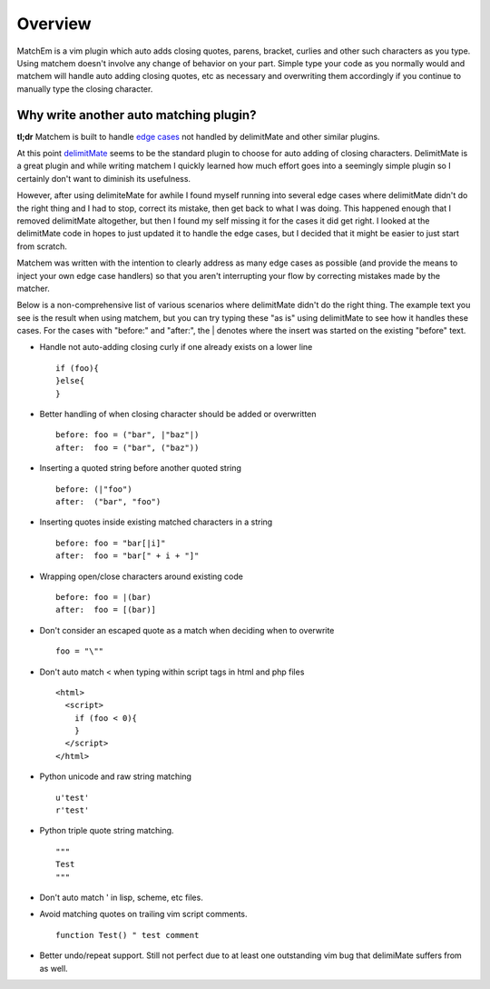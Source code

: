 .. Copyright (c) 2012, Eric Van Dewoestine
   All rights reserved.

   Redistribution and use of this software in source and binary forms, with
   or without modification, are permitted provided that the following
   conditions are met:

   * Redistributions of source code must retain the above
     copyright notice, this list of conditions and the
     following disclaimer.

   * Redistributions in binary form must reproduce the above
     copyright notice, this list of conditions and the
     following disclaimer in the documentation and/or other
     materials provided with the distribution.

   * Neither the name of Eric Van Dewoestine nor the names of its
     contributors may be used to endorse or promote products derived from
     this software without specific prior written permission of
     Eric Van Dewoestine.

   THIS SOFTWARE IS PROVIDED BY THE COPYRIGHT HOLDERS AND CONTRIBUTORS "AS
   IS" AND ANY EXPRESS OR IMPLIED WARRANTIES, INCLUDING, BUT NOT LIMITED TO,
   THE IMPLIED WARRANTIES OF MERCHANTABILITY AND FITNESS FOR A PARTICULAR
   PURPOSE ARE DISCLAIMED. IN NO EVENT SHALL THE COPYRIGHT OWNER OR
   CONTRIBUTORS BE LIABLE FOR ANY DIRECT, INDIRECT, INCIDENTAL, SPECIAL,
   EXEMPLARY, OR CONSEQUENTIAL DAMAGES (INCLUDING, BUT NOT LIMITED TO,
   PROCUREMENT OF SUBSTITUTE GOODS OR SERVICES; LOSS OF USE, DATA, OR
   PROFITS; OR BUSINESS INTERRUPTION) HOWEVER CAUSED AND ON ANY THEORY OF
   LIABILITY, WHETHER IN CONTRACT, STRICT LIABILITY, OR TORT (INCLUDING
   NEGLIGENCE OR OTHERWISE) ARISING IN ANY WAY OUT OF THE USE OF THIS
   SOFTWARE, EVEN IF ADVISED OF THE POSSIBILITY OF SUCH DAMAGE.

.. _overview:

==================
Overview
==================

MatchEm is a vim plugin which auto adds closing quotes, parens, bracket,
curlies and other such characters as you type.  Using matchem doesn't involve
any change of behavior on your part. Simple type your code as you normally
would and matchem will handle auto adding closing quotes, etc as necessary and
overwriting them accordingly if you continue to manually type the closing
character.

Why write another auto matching plugin?
---------------------------------------

**tl;dr** Matchem is built to handle `edge cases`_ not handled by
delimitMate and other similar plugins.

At this point delimitMate_ seems to be the standard plugin to choose for auto
adding of closing characters. DelimitMate is a great plugin and while writing
matchem I quickly learned how much effort goes into a seemingly simple plugin
so I certainly don't want to diminish its usefulness.

However, after using delimiteMate for awhile I found myself running into
several edge cases where delimitMate didn't do the right thing and I had to
stop, correct its mistake, then get back to what I was doing. This happened
enough that I removed delimitMate altogether, but then I found my self missing
it for the cases it did get right. I looked at the delimitMate code in hopes to
just updated it to handle the edge cases, but I decided that it might be easier
to just start from scratch.

Matchem was written with the intention to clearly address as many edge cases as
possible (and provide the means to inject your own edge case handlers) so that
you aren't interrupting your flow by correcting mistakes made by the matcher.

.. _edge cases:

Below is a non-comprehensive list of various scenarios where delimitMate didn't
do the right thing. The example text you see is the result when using matchem,
but you can try typing these "as is" using delimitMate to see how it handles
these cases. For the cases with "before:" and "after:", the | denotes where
the insert was started on the existing "before" text.

- Handle not auto-adding closing curly if one already exists on a lower line

  ::

    if (foo){
    }else{
    }

- Better handling of when closing character should be added or overwritten

  ::

    before: foo = ("bar", |"baz"|)
    after:  foo = ("bar", ("baz"))

- Inserting a quoted string before another quoted string

  ::

    before: (|"foo")
    after:  ("bar", "foo")

- Inserting quotes inside existing matched characters in a string

  ::

    before: foo = "bar[|i]"
    after:  foo = "bar[" + i + "]"

- Wrapping open/close characters around existing code

  ::

    before: foo = |(bar)
    after:  foo = [(bar)]

- Don't consider an escaped quote as a match when deciding when to overwrite

  ::

    foo = "\""

- Don't auto match < when typing within script tags in html and php files

  ::

    <html>
      <script>
        if (foo < 0){
        }
      </script>
    </html>

- Python unicode and raw string matching

  ::

    u'test'
    r'test'

- Python triple quote string matching.

  ::

    """
    Test
    """

- Don't auto match ' in lisp, scheme, etc files.

- Avoid matching quotes on trailing vim script comments.

  ::

    function Test() " test comment

- Better undo/repeat support. Still not perfect due to at least one
  outstanding vim bug that delimiMate suffers from as well.

.. _delimitMate: https://github.com/Raimondi/delimitMate
